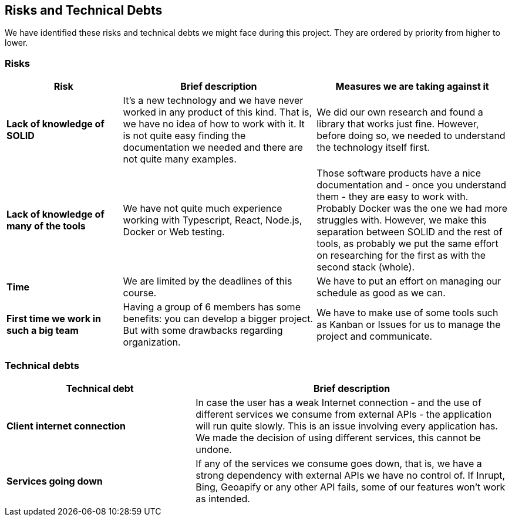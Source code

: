 [[section-technical-risks]]
== Risks and Technical Debts

We have identified these risks and technical debts we might face during this project. They are ordered by priority from higher to lower.

=== Risks

[options="header",cols="3,5,5"]
|===
|Risk
|Brief description
|Measures we are taking against it

|*Lack of knowledge of SOLID* 
| It's a new technology and we have never worked in any product of this kind. That is, we have no idea of how to work with it. It is not quite easy finding the documentation we needed and there are not quite many examples.
| We did our own research and found a library that works just fine. However, before doing so, we needed to understand the technology itself first.

|*Lack of knowledge of many of the tools* 
|We have not quite much experience working with Typescript, React, Node.js, Docker or Web testing.
|Those software products have a nice documentation and - once you understand them - they are easy to work with. Probably Docker was the one we had more struggles with. However, we make this separation between SOLID and the rest of tools, as probably we put the same effort on researching for the first as with the second stack (whole).

|*Time* 
| We are limited by the deadlines of this course.
| We have to put an effort on managing our schedule as good as we can.

|*First time we work in such a big team*
| Having a group of 6 members has some benefits: you can develop a bigger project. But with some drawbacks regarding organization.
| We have to make use of some tools such as Kanban or Issues for us to manage the project and communicate.
|===

=== Technical debts

[options="header",cols="3,5"]
|===
|Technical debt
|Brief description

|*Client internet connection* 
| In case the user has a weak Internet connection - and the use of different services we consume from external APIs - the application will run quite slowly. This is an issue involving every application has. We made the decision of using different services, this cannot be undone.

|*Services going down* 
| If any of the services we consume goes down, that is, we have a strong dependency with external APIs we have no control of. If Inrupt, Bing, Geoapify or any other API fails, some of our features won't work as intended.
|===